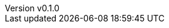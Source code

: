 :author: hituzi no sippo
:email: dev@hituzi-no-sippo.me
:revnumber: v0.1.0
:revdate: 2023-07-14T17:29:11+0900
:revremark: add document header

